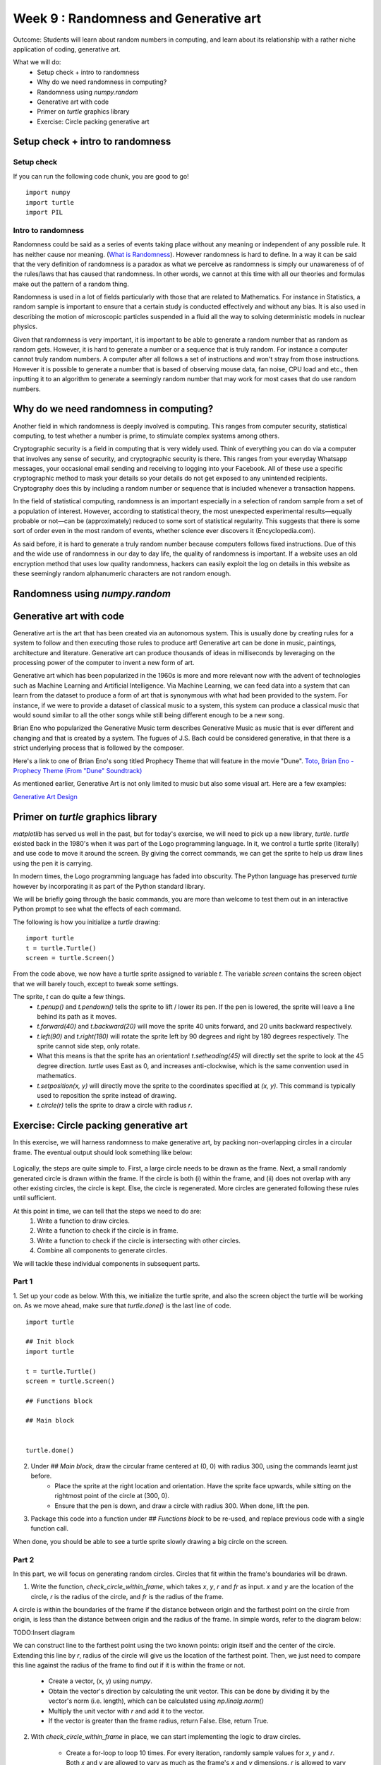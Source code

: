 Week 9 : Randomness and Generative art
======================================

Outcome: Students will learn about random numbers in computing, and learn about its relationship with a rather niche application of coding, generative art.

What we will do:
    * Setup check + intro to randomness
    * Why do we need randomness in computing?
    * Randomness using `numpy.random`
    * Generative art with code
    * Primer on `turtle` graphics library
    * Exercise: Circle packing generative art

Setup check + intro to randomness
---------------------------------
.. Section objective:
.. Estimated time: 5 mins
.. Instructor notes:

Setup check
^^^^^^^^^^^
If you can run the following code chunk, you are good to go!
::

    import numpy
    import turtle
    import PIL

Intro to randomness
^^^^^^^^^^^^^^^^^^^
.. [ ]What it is
Randomness could be said as a series of events taking place without any meaning or independent of any possible rule. It has neither cause nor meaning. (`What is Randomness <https://sci-highs.com/what-is-randomness/>`_). However randomness is hard to define. In a way it can be said that the very definition of randomness is a paradox as what we perceive as randomness is simply our unawareness of of the rules/laws that has caused that randomness. In other words, we cannot at this time with all our theories and formulas make out the pattern of a random thing.

Randomness is used in a lot of fields particularly with those that are related to Mathematics. For instance in Statistics, a random sample is important to ensure that a certain study is conducted effectively and without any bias. It is also used in describing the motion of microscopic particles suspended in a fluid all the way to solving deterministic models in nuclear physics.


Given that randomness is very important, it is important to be able to generate a random number that as random as random gets. However, it is hard to generate a number or a sequence that is truly random. For instance a computer cannot truly random numbers. A computer after all follows a set of instructions and won't stray from those instructions. However it is possible to generate a number that is based of observing mouse data, fan noise, CPU load and etc., then inputting it to an algorithm to generate a seemingly random number that may work for most cases that do use random numbers.

Why do we need randomness in computing?
---------------------------------------
.. Section objective:
.. Estimated time: 10 mins
.. Instructor notes:

.. [ ]Randomness for cryptographic security
.. [ ]Randomness as part of statistical computing

Another field in which randomness is deeply involved is computing. This ranges from computer security, statistical computing, to test whether a number is prime, to stimulate complex systems among others.

Cryptographic security is a field in computing that is very widely used. Think of everything you can do via a computer that involves any sense of security, and cryptographic security is there. This ranges from your everyday Whatsapp messages, your occasional email sending and receiving to logging into your Facebook. All of these use a specific cryptographic method to mask your details so your details do not get exposed to any unintended recipients. Cryptography does this by including a random number or sequence that is included whenever a transaction happens.

In the field of statistical computing, randomness is an important especially in a selection of random sample from a set of a population of interest. However, according to statistical theory, the most unexpected experimental results—equally probable or not—can be (approximately) reduced to some sort of statistical regularity. This suggests that there is some sort of order even in the most random of events, whether science ever discovers it (Encyclopedia.com).

As said before, it is hard to generate a truly random number because computers follows fixed instructions. Due of this and the wide use of randomness in our day to day life, the quality of randomness is important. If a website uses an old encryption method that uses low quality randomness, hackers can easily exploit the log on details in this website as these seemingly random alphanumeric characters are not random enough.

Randomness using `numpy.random`
-------------------------------
.. Section objective:
.. Estimated time: 15 mins
.. Instructor notes:

.. [ ]Explain np.random.uniform, np.random.normal
.. [ ]Little exercise to program your own pair of dice

Generative art with code
------------------------
.. Section objective:
.. Estimated time: 10 mins
.. Instructor notes:

.. [ ]Brief history and background of generative art. Esp on its emergence w/ computers to piece together novel arrangements
.. [ ]Show some examples: Brian Eno's generative music
.. [ ]Show some visual examples online, generated w/ math

Generative art is the art that has been created via an autonomous system. This is usually done by creating rules for a system to follow and then executing those rules to produce art! Generative art can be done in music, paintings, architecture and literature. Generative art can produce thousands of ideas in milliseconds by leveraging on the processing power of the computer to invent a new form of art.

Generative art which has been popularized in the 1960s is more and more relevant now with the advent of technologies such as Machine Learning and Artificial Intelligence. Via Machine Learning, we can feed data into a system that can learn from the dataset to produce a form of art that is synonymous with what had been provided to the system. For instance, if we were to provide a dataset of classical music to a system, this system can produce a classical music that would sound similar to all the other songs while still being different enough to be a new song.

Brian Eno who popularized the Generative Music term describes Generative Music as music that is ever different and changing and that is created by a system. The fugues of J.S. Bach could be considered generative, in that there is a strict underlying process that is followed by the composer.

Here's a link to one of Brian Eno's song titled Prophecy Theme that will feature in the movie "Dune".
`Toto, Brian Eno - Prophecy Theme (From "Dune" Soundtrack) <https://www.youtube.com/watch?v=b6Sv8qF3Wb0>`_

As mentioned earlier, Generative Art is not only limited to music but also some visual art. Here are a few examples:

`Generative Art Design <https://aiartists.org/generative-art-design>`_

Primer on `turtle` graphics library
-----------------------------------
.. Section objective:
.. Estimated time: 10 mins
.. Instructor notes:

`matplotlib` has served us well in the past, but for today's exercise, we will need to pick up a new library, `turtle`. `turtle` existed back in the 1980's when it was part of the Logo programming language. In it, we control a turtle sprite (literally) and use code to move it around the screen. By giving the correct commands, we can get the sprite to help us draw lines using the pen it is carrying.

In modern times, the Logo programming language has faded into obscurity. The Python language has preserved `turtle` however by incorporating it as part of the Python standard library.

We will be briefly going through the basic commands, you are more than welcome to test them out in an interactive Python prompt to see what the effects of each command.

The following is how you initialize a `turtle` drawing:
::

    import turtle
    t = turtle.Turtle()
    screen = turtle.Screen()

From the code above, we now have a turtle sprite assigned to variable `t`. The variable `screen` contains the screen object that we will barely touch, except to tweak some settings.

The sprite, `t` can do quite a few things.
    * `t.penup()` and `t.pendown()` tells the sprite to lift / lower its pen. If the pen is lowered, the sprite will leave a line behind its path as it moves.
    * `t.forward(40)` and `t.backward(20)` will move the sprite 40 units forward, and 20 units backward respectively.
    * `t.left(90)` and `t.right(180)` will rotate the sprite left by 90 degrees and right by 180 degrees respectively. The sprite cannot side step, only rotate.
    * What this means is that the sprite has an orientation! `t.setheading(45)` will directly set the sprite to look at the 45 degree direction. `turtle` uses East as 0, and increases anti-clockwise, which is the same convention used in mathematics.
    * `t.setposition(x, y)` will directly move the sprite to the coordinates specified at `(x, y)`. This command is typically used to reposition the sprite instead of drawing.
    * `t.circle(r)` tells the sprite to draw a circle with radius `r`.


Exercise: Circle packing generative art
---------------------------------------
.. Section objective:
.. Estimated time: 40 mins
.. Instructor notes:

In this exercise, we will harness randomness to make generative art, by packing non-overlapping circles in a circular frame. The eventual output should look something like below:

.. figure:: images/week9-sol5.jpg
   :alt: sol5.py output

Logically, the steps are quite simple to. First, a large circle needs to be drawn as the frame. Next, a small randomly generated circle is drawn within the frame. If the circle is both (i) within the frame, and (ii) does not overlap with any other existing circles, the circle is kept. Else, the circle is regenerated. More circles are generated following these rules until sufficient.

At this point in time, we can tell that the steps we need to do are:
    1. Write a function to draw circles.
    2. Write a function to check if the circle is in frame.
    3. Write a function to check if the circle is intersecting with other circles.
    4. Combine all components to generate circles.

We will tackle these individual components in subsequent parts.

Part 1
^^^^^^

1. Set up your code as below. With this, we initialize the turtle sprite, and also the screen object the turtle will be working on. As we move ahead, make sure that `turtle.done()` is the last line of code.
::

    import turtle

    ## Init block
    import turtle

    t = turtle.Turtle()
    screen = turtle.Screen()

    ## Functions block

    ## Main block


    turtle.done()

2. Under `## Main block`, draw the circular frame centered at (0, 0) with radius 300, using the commands learnt just before.
    * Place the sprite at the right location and orientation. Have the sprite face upwards, while sitting on the rightmost point of the circle at (300, 0).
    * Ensure that the pen is down, and draw a circle with radius 300. When done, lift the pen.

3. Package this code into a function under `## Functions block` to be re-used, and replace previous code with a single function call.

When done, you should be able to see a turtle sprite slowly drawing a big circle on the screen.

Part 2
^^^^^^
In this part, we will focus on generating random circles. Circles that fit within the frame's boundaries will be drawn.

1. Write the function, `check_circle_within_frame`, which takes `x`, `y`, `r` and `fr` as input. `x` and `y` are the location of the circle, `r` is the radius of the circle, and `fr` is the radius of the frame.

A circle is within the boundaries of the frame if the distance between origin and the farthest point on the circle from origin, is less than the distance between origin and the radius of the frame. In simple words, refer to the diagram below:

TODO:Insert diagram

We can construct line to the farthest point using the two known points: origin itself and the center of the circle. Extending this line by `r`, radius of the circle will give us the location of the farthest point. Then, we just need to compare this line against the radius of the frame to find out if it is within the frame or not.

    * Create a vector, (x, y) using `numpy`.
    * Obtain the vector's direction by calculating the unit vector. This can be done by dividing it by the vector's norm (i.e. length), which can be calculated using `np.linalg.norm()`
    * Multiply the unit vector with `r` and add it to the vector.
    * If the vector is greater than the frame radius, return False. Else, return True.

2. With `check_circle_within_frame` in place, we can start implementing the logic to draw circles.

    * Create a for-loop to loop 10 times. For every iteration, randomly sample values for `x`, `y` and `r`. Both `x` and `y` are allowed to vary as much as the frame's `x` and `y` dimensions. `r` is allowed to vary from 0 to the frame radius.
    * Wrap the random sample process in a while loop with no stop condition (`while True:`). Run `check_circle)within_frame` at the end of the while loop, `break` the loop if True.
    * After the while loop, run `draw_circle` with the generated circle parameters.

3. Quality of life improvements:

    * Create a variable `FRAMERADIUS` at the top to house the radius of the frame.
    * Add the following code at the bottom of the `## Init` block to draw things faster:
    ::

        # Draw faster
        screen.delay(1)
        t.speed(10)

At the end of this section, our code should be able to generate random circles that are within the boundaries of the frame.

Part 3
^^^^^^
After having a rudimentary circle generator, we will focus on checking for overlapping circles.

1. Write the function, `two_circles_overlap`. It should receive `x`, `y` and radius of two circles as input.

Any point of a circle is equidistant from its center. Thus, if the distance between two circles are greater than the sum of their radius, then both circles are not overlapped with each other.

TODO: Insert diagram.

    * Find the distance between the center of both circles. Use `np.linalg.norm()` like before.
    * If the distance is less than or equal to the sum of both circle's radii, return True to indicate no overlap. Else, return False.

2. After writing a function to compare two circles, write another function to compare one circle to all other circles in a list.

    * Write `check_circle_no_overlap` that takes `x`, `y`, `r` and `circles` as input. `x`, `y`, and `r` are similar to above, while `circles` is a list of circles, with each circle being a list of `[x, y, r]`.
    * In this function, iterate over each circle in `circles`, and compare them to the specified circle. If `two_circles_overlap` give True, return False. Outside the for-loop, return True.

3. Incorporate overlap checking with the existing drawing logic.

    * We now need to store all circles instead of drawing them as they come by. Add `circles = []` before the for-loop for drawing circles to initialize the variable.
    * Replace `draw_circle(x, y, r)` with `circles.append([x, y, r])`. At the end of the for-loop, add another for-loop that runs `draw_circle` for each stored circle.
    * Modify the `if` statement that checks if the circle is within frame. Nest another `if `statement under it, to verify that the generated circle does not overlap previous circles in `circles`. Move the `break` statement to sit under this second `if`.
    * Now we will start to see long wait times, thus we need some printout in the terminal so we know that the code is running. Add `print("X")` before the `break` statement, and `print("O", end="")` after the if blocks to signify rejected circles. This will print a line of "O"'s for rejected circles. Generated circles that are accepted will end the line with an "X".

Experiment with increasing the number of circles that need to be drawn. As you get bored waiting for the animation to finish, paste the following code chunk at the end of the `## Init block` to remove animation altogether:
::

    t.hideturtle()
    screen.tracer(False)

Part 4
^^^^^^
The core logic is complete. You can already make some nifty images by increasing the number of circles to generate! However, this process still has some room for improvement, to make it more efficient:

1. Notice the long bars of `O`'s while waiting for the code to complete? As the picture gets filled up, more and more circles are getting rejected due to overlap. We can spend less time creating circles that will get rejected by adjusting the range of radii accordingly.

    * Initialize `rlim = 0`, and use it as the new upper limit for circle radii in the random sampling code chunk.
    * Initialize `avgrejects = 0`, `pastrejectcounter = 0` and `rejectcounter = 0`.
    * Above the line where we print `O`'s for rejected circles, increment `rejectcounter` by 1.
    * Before appending newly accepted circles to the list, add code to adjust `rlim`. Use the following code:
    ::

        avgrejects = avgrejects * 0.8 + 0.2 * (rejectcounter - pastrejectcounter)
        pastrejectcounter = rejectcounter
        print("Exponentially weighted average reject rate is", str(avgrejects))

    The above code takes an exponentially weighted average of the number of circles rejected on average for every generated circle that is accepted. Exponential weightage is used to store past results represented using just a single number, as well as smooth out instances where more / less circles than average are rejected before a circle is accepted.

    The average number of rejects between accepted circles tells us if we should make the generated circles smaller to increase the acceptance rate.

    If the average rejects goes above 10, set the new `rlim` to be multiplied by 0.9. If the average rejects drop below 5, multiply `rlim` by 1.1 instead. Print a message indicating the changes made so that they are visible in terminal.

2. The code will take a long time if a high number of circles is required. Depending on the randomness, this can either take a short time, or a long time. We can specify a max iteration limit so that the code will time out at a approximately constant duration.
    * Specify MAXITER as 500, and `itercount = 0` in the `## Init` block. Change the `while True:` code to `while rejectcounter + len(circles) <= MAXITER` to use itercount <= MAXITER. Thus, always have constant runtime.

3. Before `turtle.done()`, add code to print the number of circles generated as well as number of iterations run. Given that the program can now terminate due to creating all the circles required or hitting the max iteration limit, this information will be useful for us.

With these changes implemented, more iterations will go towards generating accepted circles, we now have a method to ensure code execution time is capped at a maximum duration, and the terminal printouts are much more useful.

Part 5
^^^^^^
Thus far, we have the code configured to generate a certain number of circles. To max out the number of circles in the frame, we can of course specify an arbitrarily high number, increase max iterations and let it run. In this section, we will do better and be more precise, by quantifying the white space occupied in the frame, and generate circles until enough white space is occupied.

1. Write the function `calc_packing_efficiency`, that takes `circles` and `framearea` as input. `circles` is the list of circles as before, while `framearea` is the area of the circular frame.

    * In the function, calculate and sum the area for all circles in `circles`. Divide it by the area of the frame to obtain packing efficiency.
    * Since area of frame is constant, calculate it once in the `## Init` block, and pass the constant to the function.
    * Before returning, have the function print the sum of area of all circles, the area of the frame, as well as the packing efficiency. This will give a good indication of progress in the terminal.

2. Modify the logic to use packing efficiency as the loop condition.

    * Modify the for-loop specifying number of circles to generate. Replace it with a `while` loop that continues to run as long as the packing efficiency is below target. Use 0.8 for this target.
    * Under the new `while` block, add an `if` statement to `break` the loop when `MAXITER` is exceeded.

3. To save your images, add the following code chunk before `turtle.done()`, specifying the filename as required:
::

    # Added code chunk to save images
    import io
    from PIL import Image
    cv = screen.getcanvas()
    ps = cv.postscript()
    im = Image.open(io.BytesIO(ps.encode("utf-8")))
    im.save("week9-circle-packing.jpg")

Increase MAXITER and let the code run. Note that there is a lot of room for further customization in this code, e.g. adding colour, controlling the size evolution of the circles, using other shapes for the frame etc.

Conclusion
----------
.. Section objective:
.. Estimated time: 5 mins
.. Instructor notes:

In this class we learnt about:
    * randomness in computing, its applications, and how to use it in Python
    * how code can be used to generate art
    * making some generative art of our own!

Further reading
---------------
P. Prusinkiewicz and Aristid Lindenmayer. 1990. The algorithmic beauty of plants. Springer-Verlag, Berlin, Heidelberg.

`Randomness Encyclopedia <https://www.encyclopedia.com/science-and-technology/mathematics/mathematics/randomness#B>`_

`Generative Music <https://en.wikipedia.org/wiki/Generative_art#:~:text=Generative%20art%20refers%20to%20art,made%20directly%20by%20the%20artist.>`_

